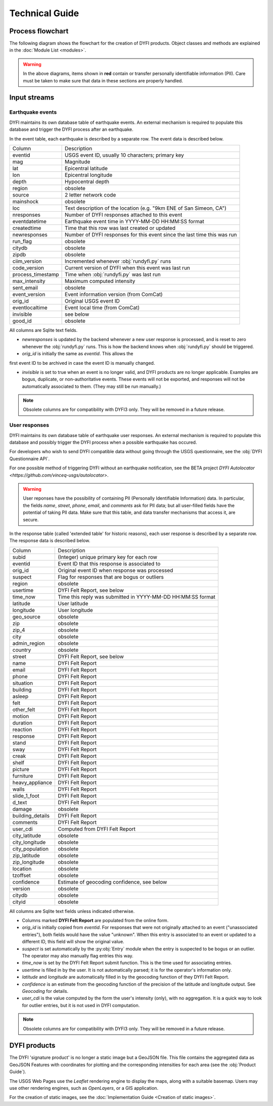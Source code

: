Technical Guide
===============

Process flowchart
-----------------

The following diagram shows the flowchart for the creation of DYFI products. Object classes and methods are explained in the :doc:`Module List <modules>`.

.. image:: diagram_flowchart.svg

.. warning::

    In the above diagrams, items shown in **red** contain or transfer personally identifiable information (PII). Care must be taken to make sure that data in these sections are properly handled.


Input streams
-------------

Earthquake events
.................

DYFI maintains its own database table of earthquake events. An external mechanism is required to populate this database and trigger the DYFI process after an earthquake. 

In the event table, each earthquake is described by a separate row. The event data is described below.

=====================  =========================================================================
Column                 Description
---------------------  -------------------------------------------------------------------------
eventid                USGS event ID, usually 10 characters; primary key
mag                    Magnitude
lat                    Epicentral latitude
lon                    Epicentral longitude
depth                  Hypocentral depth
region                 obsolete
source                 2 letter network code
mainshock              obsolete
loc                    Text description of the location (e.g. "9km ENE of San Simeon, CA")
nresponses             Number of DYFI responses attached to this event
eventdatetime          Earthquake event time in YYYY-MM-DD HH:MM:SS format
createdtime            Time that this row was last created or updated
newresponses           Number of DYFI responses for this event since the last time this was run
run_flag               obsolete
citydb                 obsolete
zipdb                  obsolete
ciim_version           Incremented whenever :obj:`rundyfi.py` runs
code_version           Current version of DYFI when this event was last run
process_timestamp      Time when :obj:`rundyfi.py` was last run
max_intensity          Maximum computed intensity
sent_email             obsolete
event_version          Event information version (from ComCat)
orig_id                Original USGS event ID
eventlocaltime         Event local time (from ComCat)
invisible              see below
good_id                obsolete
=====================  =========================================================================

All columns are Sqlite text fields.

* *newresponses* is updated by the backend whenever a new user response is processed, and is reset to zero whenever the :obj:`rundyfi.py` runs. This is how the backend knows when :obj:`rundyfi.py` should be triggered.

* *orig_id* is initially the same as *eventid*. This allows the
first event ID to be archived in case the event ID is manually changed.

* *invisible* is set to true when an event is no longer valid, and DYFI products are no longer applicable. Examples are bogus, duplicate, or non-authoritative events. These events will not be exported, and responses will not be automatically associated to them. (They may still be run manually.)

.. note::

    Obsolete columns are for compatibility with DYFI3 only. They will be removed in a future release.


User responses
.................

DYFI maintains its own database table of earthquake user responses. An external mechanism is required to populate this database and possibly trigger the DYFI process when a possible earthquake has occured. 

For developers who wish to send DYFI compatible data without going through the USGS questionnaire, see the :obj:`DYFI Questionnaire API`.


For one possible method of triggering DYFI without an earthquake notification, see the BETA project `DYFI Autolocator <https://github.com/vinceq-usgs/autolocator>`.

.. warning:: 

    User reponses have the possibility of containing PII (Personally Identifiable Information) data. In particular, the fields *name*, *street*, *phone*, *email*, and *comments* ask for PII data; but all user-filled fields have the potential of taking PII data. Make sure that this table, and data transfer mechanisms that access it, are secure.

In the response table (called 'extended table' for historic reasons), each user response is described by a separate row. The response data is described below.

=====================  =========================================================================
Column                 Description
---------------------  -------------------------------------------------------------------------
subid                  (Integer) unique primary key for each row
eventid                Event ID that this response is associated to
orig_id                Original event ID when response was processed
suspect                Flag for responses that are bogus or outliers
region                 obsolete
usertime               DYFI Felt Report, see below
time_now               Time this reply was submitted in YYYY-MM-DD HH:MM:SS format
latitude               User latitude
longitude              User longitude
geo_source             obsolete
zip                    obsolete
zip_4                  obsolete
city                   obsolete
admin_region           obsolete
country                obsolete
street                 DYFI Felt Report, see below
name                   DYFI Felt Report
email                  DYFI Felt Report
phone                  DYFI Felt Report
situation              DYFI Felt Report
building               DYFI Felt Report
asleep                 DYFI Felt Report
felt                   DYFI Felt Report
other_felt             DYFI Felt Report
motion                 DYFI Felt Report
duration               DYFI Felt Report
reaction               DYFI Felt Report
response               DYFI Felt Report
stand                  DYFI Felt Report
sway                   DYFI Felt Report
creak                  DYFI Felt Report
shelf                  DYFI Felt Report
picture                DYFI Felt Report
furniture              DYFI Felt Report
heavy_appliance        DYFI Felt Report
walls                  DYFI Felt Report
slide_1_foot           DYFI Felt Report
d_text                 DYFI Felt Report
damage                 obsolete
building_details       DYFI Felt Report
comments               DYFI Felt Report
user_cdi               Computed from DYFI Felt Report
city_latitude          obsolete
city_longitude         obsolete
city_population        obsolete
zip_latitude           obsolete
zip_longitude          obsolete
location               obsolete
tzoffset               obsolete
confidence             Estimate of geocoding confidence, see below
version                obsolete
citydb                 obsolete
cityid                 obsolete
=====================  =========================================================================

All columns are Sqlite text fields unless indicated otherwise.

* Columns marked **DYFI Felt Report** are populated from the online form.

* *orig_id* is initially copied from *eventid*. For responses that were not originally attached to an event ("unassociated entries"), both fields would have the value "unknown". When this entry is associated to an event or updated to a different ID, this field will show the original value.

* *suspect* is set automatically by the :py:obj:`Entry` module when the entry is suspected to be bogus or an outlier. The operator may also manually flag entries this way.

* *time_now* is set by the DYFI Felt Report submit function. This is the time used for associating entries.

* *usertime* is filled in by the user. It is not automatically parsed; it is for the operator's information only.

* *latitude* and *longitude* are automatically filled in by the geocoding function of they DYFI Felt Report.

* *confidence* is an estimate from the geocoding function of the precision of the latitude and longitude output. See `Geocoding` for details.

* *user_cdi* is the value computed by the form the user's intensity (only), with no aggregation. It is a quick way to look for outlier entries, but it is not used in DYFI computation.

.. note::

    Obsolete columns are for compatibility with DYFI3 only. They will be removed in a future release.


DYFI products
-------------------------

The DYFI 'signature product' is no longer a static image but a GeoJSON file. This file contains the aggregated data as GeoJSON Features with coordinates for plotting and the corresponding intensities for each area (see the :obj:`Product Guide`).

The USGS Web Pages use the `Leaflet` rendering engine to display the maps, along with a suitable basemap. Users may use other rendering engines, such as `OpenLayers`, or a GIS application.

For the creation of static images, see the :doc:`Implementation Guide <Creation of static images>`.


